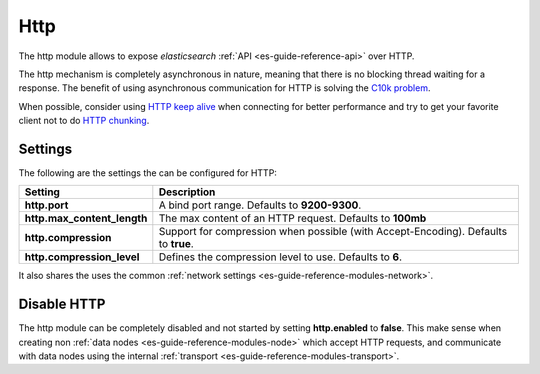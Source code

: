 .. _es-guide-reference-modules-http:

====
Http
====

The http module allows to expose *elasticsearch* :ref:`API <es-guide-reference-api>`  over HTTP.


The http mechanism is completely asynchronous in nature, meaning that there is no blocking thread waiting for a response. The benefit of using asynchronous communication for HTTP is solving the `C10k problem <http://en.wikipedia.org/wiki/C10k_problem>`_.  

When possible, consider using `HTTP keep alive <http://en.wikipedia.org/wiki/Keepalive#HTTP_Keepalive>`_  when connecting for better performance and try to get your favorite client not to do `HTTP chunking <http://en.wikipedia.org/wiki/Chunked_transfer_encoding>`_.  

Settings
========

The following are the settings the can be configured for HTTP:


=============================  =====================================================================================
 Setting                        Description                                                                         
=============================  =====================================================================================
**http.port**                  A bind port range. Defaults to **9200-9300**.                                        
**http.max_content_length**    The max content of an HTTP request. Defaults to **100mb**                            
**http.compression**           Support for compression when possible (with Accept-Encoding). Defaults to **true**.  
**http.compression_level**     Defines the compression level to use. Defaults to **6**.                             
=============================  =====================================================================================

It also shares the uses the common :ref:`network settings <es-guide-reference-modules-network>`.  

Disable HTTP
============

The http module can be completely disabled and not started by setting **http.enabled** to **false**. This make sense when creating non :ref:`data nodes <es-guide-reference-modules-node>`  which accept HTTP requests, and communicate with data nodes using the internal :ref:`transport <es-guide-reference-modules-transport>`.  

